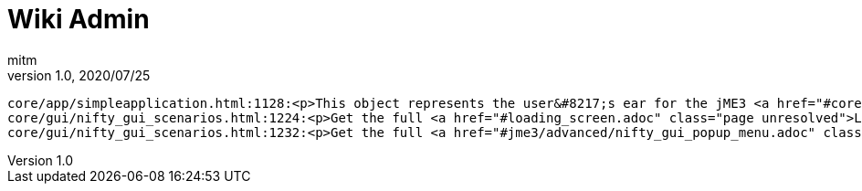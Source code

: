 = Wiki Admin
:author: mitm
:revnumber: 1.0
:revdate: 2020/07/25

```
core/app/simpleapplication.html:1128:<p>This object represents the user&#8217;s ear for the jME3 <a href="#core/audio.adoc" class="page unresolved">audio</a> system.</p>
core/gui/nifty_gui_scenarios.html:1224:<p>Get the full <a href="#loading_screen.adoc" class="page unresolved">Loading Screen</a> tutorial here.</p>
core/gui/nifty_gui_scenarios.html:1232:<p>Get the full <a href="#jme3/advanced/nifty_gui_popup_menu.adoc" class="page unresolved">Nifty GUI PopUp Menu</a> tutorial here.</p>
```
